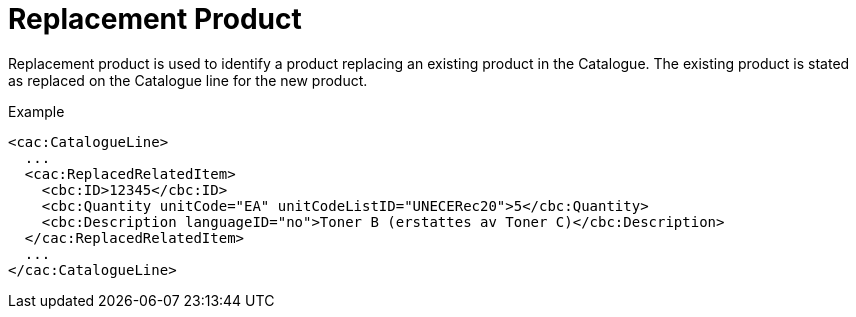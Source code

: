 = Replacement Product

Replacement product is used to identify a product replacing an existing product in the Catalogue. The existing product is stated as replaced on the Catalogue line for the new product.

[source]
.Example
----
<cac:CatalogueLine>
  ...
  <cac:ReplacedRelatedItem>
    <cbc:ID>12345</cbc:ID>
    <cbc:Quantity unitCode="EA" unitCodeListID="UNECERec20">5</cbc:Quantity>
    <cbc:Description languageID="no">Toner B (erstattes av Toner C)</cbc:Description>
  </cac:ReplacedRelatedItem>
  ...
</cac:CatalogueLine>
----
